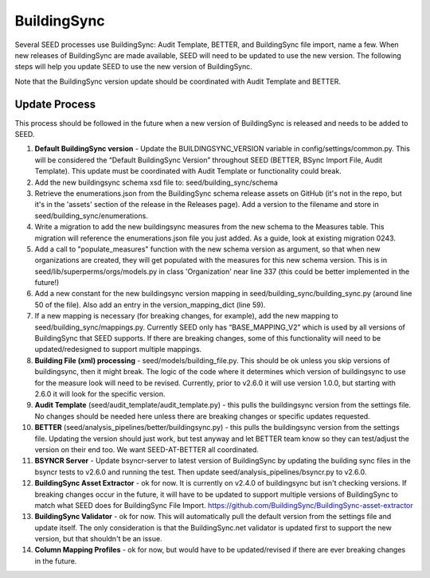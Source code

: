 BuildingSync
============

Several SEED processes use BuildingSync: Audit Template, BETTER, and BuildingSync file
import, name a few. When new releases of BuildingSync are made available,
SEED will need to be updated to use the new version. The following steps
will help you update SEED to use the new version of BuildingSync.

Note that the BuildingSync version update should be coordinated with Audit Template and BETTER.

Update Process
--------------

This process should be followed in the future when a new version of BuildingSync is released and needs to be added to SEED.

1. **Default BuildingSync version** - Update the BUILDINGSYNC_VERSION variable in config/settings/common.py.  This will be considered the “Default BuildingSync Version” throughout SEED (BETTER, BSync Import File, Audit Template).  This update must be coordinated with Audit Template or functionality could break.

2. Add the new buildingsync schema xsd file to: seed/building_sync/schema

3. Retrieve the enumerations.json from the BuildingSync schema release assets on GitHub (it's not in the repo, but it's in the 'assets' section of the  release in the Releases page). Add a version to the filename and store in seed/building_sync/enumerations.

4. Write a migration to add the new buildingsync measures from the new schema to the Measures table. This migration will reference the enumerations.json file you just added. As a guide, look at existing migration 0243.

5. Add a call to "populate_measures" function with the new schema version as argument, so that when new organizations are created, they will get populated with the measures for this new schema version. This is in seed/lib/superperms/orgs/models.py in class 'Organization' near line 337 (this could be better implemented in the future!)

6. Add a new constant for the new buildingsync version mapping in seed/building_sync/building_sync.py (around line 50 of the file). Also add an entry in the version_mapping_dict (line 59).

7. If a new mapping is necessary (for breaking changes, for example), add the new mapping to seed/building_sync/mappings.py.  Currently SEED only has “BASE_MAPPING_V2” which is used by all versions of BuildingSync that SEED supports. If there are breaking changes,  some of this functionality will need to be updated/redesigned to support multiple mappings.

8. **Building File (xml) processing** - seed/models/building_file.py.  This should be ok unless you skip versions of buildingsync, then it might break. The logic of the code where it determines which version of buildingsync to use for the measure look will need to be revised.  Currently, prior to v2.6.0 it will use version 1.0.0, but starting with 2.6.0 it will look for the specific version.

9. **Audit Template** (seed/audit_template/audit_template.py) - this pulls the buildingsync version from the settings file.  No changes should be needed here unless there are breaking changes or specific updates requested.

10. **BETTER** (seed/analysis_pipelines/better/buildingsync.py) - this pulls the buildingsync version from the settings file. Updating the version should just work, but test anyway and let BETTER team know so they can test/adjust the version on their end too. We want SEED-AT-BETTER all coordinated.

11. **BSYNCR Server** - Update bsyncr-server to latest version of BuildingSync by updating the building sync files in the bsyncr tests to v2.6.0 and running the test. Then update seed/analysis_pipelines/bsyncr.py to v2.6.0.

12. **BuildingSync Asset Extractor** - ok for now. It is currently on v2.4.0 of buildingsync but isn't checking versions. If breaking changes occur in the future, it will have to be updated to support multiple versions of BuildingSync to match what SEED does for BuildingSync File Import. https://github.com/BuildingSync/BuildingSync-asset-extractor

13. **BuildingSync Validator** - ok for now. This will automatically pull the default version from the settings file and update itself. The only consideration is that the BuildingSync.net validator is updated first to support the new version, but that shouldn't be an issue.

14. **Column Mapping Profiles** - ok for now, but would have to be updated/revised if there are ever breaking changes in the future.
